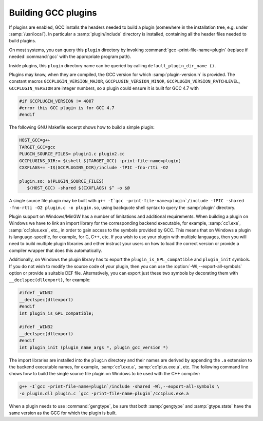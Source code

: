 ..
  Copyright 1988-2022 Free Software Foundation, Inc.
  This is part of the GCC manual.
  For copying conditions, see the GPL license file

.. _plugins-building:

Building GCC plugins
********************

If plugins are enabled, GCC installs the headers needed to build a
plugin (somewhere in the installation tree, e.g. under
:samp:`/usr/local`).  In particular a :samp:`plugin/include` directory
is installed, containing all the header files needed to build plugins.

On most systems, you can query this ``plugin`` directory by
invoking :command:`gcc -print-file-name=plugin` (replace if needed
:command:`gcc` with the appropriate program path).

Inside plugins, this ``plugin`` directory name can be queried by
calling ``default_plugin_dir_name ()``.

Plugins may know, when they are compiled, the GCC version for which
:samp:`plugin-version.h` is provided.  The constant macros
``GCCPLUGIN_VERSION_MAJOR``, ``GCCPLUGIN_VERSION_MINOR``,
``GCCPLUGIN_VERSION_PATCHLEVEL``, ``GCCPLUGIN_VERSION`` are
integer numbers, so a plugin could ensure it is built for GCC 4.7 with 

.. code-block:: c++

  #if GCCPLUGIN_VERSION != 4007
  #error this GCC plugin is for GCC 4.7
  #endif

The following GNU Makefile excerpt shows how to build a simple plugin:

.. code-block::

  HOST_GCC=g++
  TARGET_GCC=gcc
  PLUGIN_SOURCE_FILES= plugin1.c plugin2.cc
  GCCPLUGINS_DIR:= $(shell $(TARGET_GCC) -print-file-name=plugin)
  CXXFLAGS+= -I$(GCCPLUGINS_DIR)/include -fPIC -fno-rtti -O2

  plugin.so: $(PLUGIN_SOURCE_FILES)
     $(HOST_GCC) -shared $(CXXFLAGS) $^ -o $@

A single source file plugin may be built with ``g++ -I`gcc
-print-file-name=plugin`/include -fPIC -shared -fno-rtti -O2 plugin.c -o
plugin.so``, using backquote shell syntax to query the :samp:`plugin`
directory.

Plugin support on Windows/MinGW has a number of limitations and
additional requirements. When building a plugin on Windows we have to
link an import library for the corresponding backend executable, for
example, :samp:`cc1.exe`, :samp:`cc1plus.exe`, etc., in order to gain
access to the symbols provided by GCC. This means that on Windows a
plugin is language-specific, for example, for C, C++, etc. If you wish
to use your plugin with multiple languages, then you will need to
build multiple plugin libraries and either instruct your users on how
to load the correct version or provide a compiler wrapper that does
this automatically.

Additionally, on Windows the plugin library has to export the
``plugin_is_GPL_compatible`` and ``plugin_init`` symbols. If you
do not wish to modify the source code of your plugin, then you can use
the :option:`-Wl,--export-all-symbols` option or provide a suitable DEF
file. Alternatively, you can export just these two symbols by decorating
them with ``__declspec(dllexport)``, for example:

.. code-block:: c++

  #ifdef _WIN32
  __declspec(dllexport)
  #endif
  int plugin_is_GPL_compatible;

  #ifdef _WIN32
  __declspec(dllexport)
  #endif
  int plugin_init (plugin_name_args *, plugin_gcc_version *)

The import libraries are installed into the ``plugin`` directory
and their names are derived by appending the ``.a`` extension to
the backend executable names, for example, :samp:`cc1.exe.a`,
:samp:`cc1plus.exe.a`, etc. The following command line shows how to
build the single source file plugin on Windows to be used with the C++
compiler:

.. code-block::

  g++ -I`gcc -print-file-name=plugin`/include -shared -Wl,--export-all-symbols \
  -o plugin.dll plugin.c `gcc -print-file-name=plugin`/cc1plus.exe.a

When a plugin needs to use :command:`gengtype`, be sure that both
:samp:`gengtype` and :samp:`gtype.state` have the same version as the
GCC for which the plugin is built.
